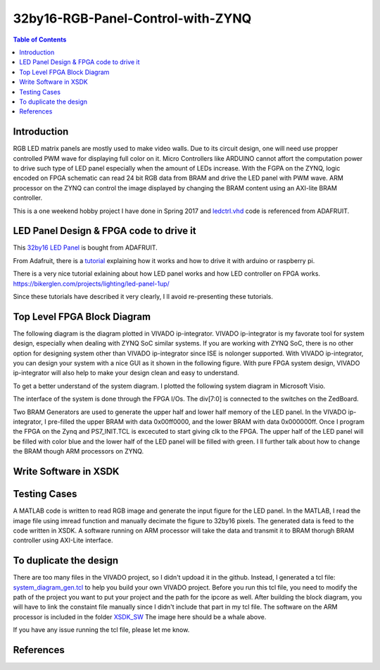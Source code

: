 ********************************************************
32by16-RGB-Panel-Control-with-ZYNQ
********************************************************
.. contents:: Table of Contents
   :depth: 2

Introduction 
=======================
RGB LED matrix panels are mostly used to make video walls. Due to its circuit design, one will need use propper controlled PWM wave for displaying full color on it. Micro Controllers like ARDUINO cannot affort the computation power to drive such type of LED panel especially when the amount of LEDs increase. With the FGPA on the ZYNQ, logic encoded on FPGA schematic can read 24 bit RGB data from BRAM and drive the LED panel with PWM wave. ARM processor on the ZYNQ can control the image displayed by changing the BRAM content using an AXI-lite BRAM controller. 

This is a one weekend hobby project I have done in Spring 2017 and `ledctrl.vhd <https://github.com/DuinoPilot/rgbmatrix-fpga/blob/master/vhdl/ledctrl.vhd/>`_ code is referenced from ADAFRUIT.

LED Panel Design & FPGA code to drive it
===============================================
This `32by16 LED Panel <https://www.adafruit.com/product/420/>`_ is bought from ADAFRUIT. 

From Adafruit, there is a `tutorial <https://learn.adafruit.com/32x16-32x32-rgb-led-matrix?view=all/>`_ explaining how it works and how to drive it with arduino or raspberry pi.

There is a very nice tutorial exlaining about how LED panel works and how LED controller on FPGA works.
https://bikerglen.com/projects/lighting/led-panel-1up/

Since these tutorials have described it very clearly, I ll avoid re-presenting these tutorials.


Top Level FPGA Block Diagram
================================

The following diagram is the diagram plotted in VIVADO ip-integrator. VIVADO ip-integrator is my favorate tool for system design, especially when dealing with ZYNQ SoC similar systems. If you are working with ZYNQ SoC, there is no other option for designing system other than VIVADO ip-integrator since ISE is nolonger supported. With VIVADO ip-integrator, you can design your system with a nice GUI as it shown in the following figure. With pure FPGA system design, VIVADO ip-integrator will also help to make your design clean and easy to understand.

.. image:: https://github.com/bwang40/32by16-RGB-Panel-Control-with-ZYNQ/blob/master/images/blockdiagram.PNG
   :scale: 25
   
To get a better understand of the system diagram. I plotted the following system diagram in Microsoft Visio.
   
.. image:: https://github.com/bwang40/32by16-RGB-Panel-Control-with-ZYNQ/blob/master/images/visioDIAGRAM.png
   :scale: 25
   
The interface of the system is done through the FPGA I/Os. The div[7:0] is connected to the switches on the ZedBoard.
   
.. image:: https://github.com/bwang40/32by16-RGB-Panel-Control-with-ZYNQ/blob/master/images/CONNECTION.png
   :scale: 25
   
Two BRAM Generators are used to generate the upper half and lower half memory of the LED panel. In the VIVADO ip-integrator, I pre-filled the upper BRAM with data 0x00ff0000, and the lower BRAM with data 0x000000ff. Once I program the FPGA on the Zynq and PS7_INIT.TCL is excecuted to start giving clk to the FPGA. The upper half of the LED panel will be filled with color blue and the lower half of the LED panel will be filled with green. I ll further talk about how to change the BRAM though ARM processors on ZYNQ.
   
.. image:: https://github.com/bwang40/32by16-RGB-Panel-Control-with-ZYNQ/blob/master/images/51518311165__E548FD17-28B7-4724-BA46-617B42833E0A.JPG
   :scale: 25


Write Software in XSDK
================================

Testing Cases
=======================
   
A MATLAB code is written to read RGB image and generate the input figure for the LED panel. In the MATLAB, I read the image file using imread function and manually decimate the figure to 32by16 pixels. The generated data is feed to the code written in XSDK. A software running on ARM processor will take the data and transmit it to BRAM thorugh BRAM controller using AXI-Lite interface.

.. image:: https://github.com/bwang40/32by16-RGB-Panel-Control-with-ZYNQ/blob/master/images/IMG_4739.JPG
   :scale: 25


.. image:: https://github.com/bwang40/32by16-RGB-Panel-Control-with-ZYNQ/blob/master/images/Rainbow-Whale-Logo.jpg
   :scale: 25

.. image:: https://github.com/bwang40/32by16-RGB-Panel-Control-with-ZYNQ/blob/master/images/IMG_4737.JPG
   :scale: 25
   

To duplicate the design
==============================
There are too many files in the VIVADO project, so I didn't updoad it in the github. Instead, I generated a tcl file: `system_diagram_gen.tcl <https://github.com/bwang40/32by16-RGB-Panel-Control-with-ZYNQ/blob/master/system_diagram_gen.tcl>`_ to help you build your own VIVADO project. Before you run this tcl file, you need to modify the path of the project you want to put your project and the path for the ipcore as well. After building the block diagram, you will have to link the constaint file manually since I didn't include that part in my tcl file. The software on the ARM processor is included in the folder `XSDK_SW <https://github.com/bwang40/32by16-RGB-Panel-Control-with-ZYNQ/blob/master/XSDK_SW/sw_ctrl.c>`_ The image here should be a whale above.

If you have any issue running the tcl file, please let me know.



References
=======================
